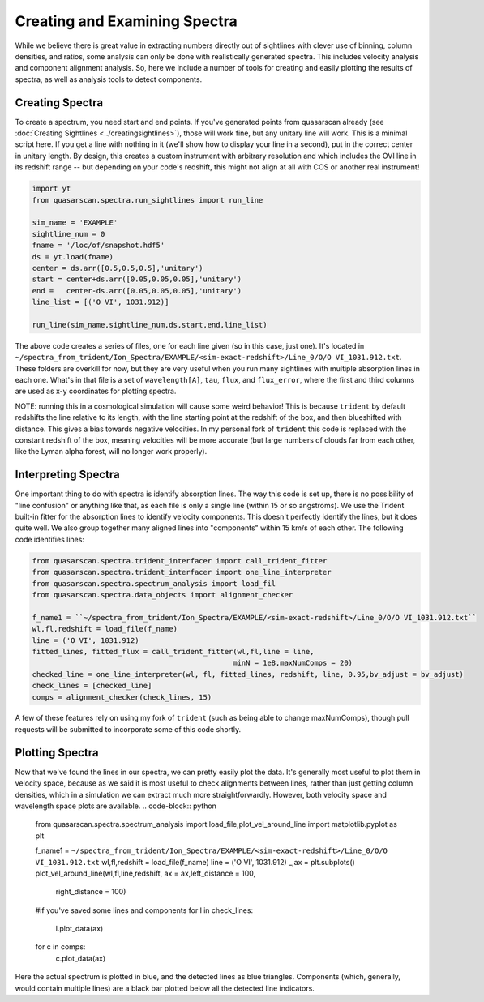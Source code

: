 Creating and Examining Spectra
==============================

While we believe there is great value in extracting numbers directly out of sightlines with clever use of binning, column densities, and ratios, some analysis can only be done with realistically generated spectra. This includes velocity analysis and component alignment analysis. So, here we include a number of tools for creating and easily plotting the results of spectra, as well as analysis tools to detect components.

Creating Spectra
^^^^^^^^^^^^^^^^

To create a spectrum, you need start and end points. If you've generated points from quasarscan already (see :doc:`Creating Sightlines <../creatingsightlines>`), those will work fine, but any unitary line will work. This is a minimal script here. If you get a line with nothing in it (we'll show how to display your line in a second), put in the correct center in unitary length. By design, this creates a custom instrument with arbitrary resolution and which includes the OVI line in its redshift range -- but depending on your code's redshift, this might not align at all with COS or another real instrument!

.. code-block:: python

 import yt
 from quasarscan.spectra.run_sightlines import run_line

 sim_name = 'EXAMPLE'
 sightline_num = 0
 fname = '/loc/of/snapshot.hdf5'
 ds = yt.load(fname)
 center = ds.arr([0.5,0.5,0.5],'unitary')
 start = center+ds.arr([0.05,0.05,0.05],'unitary')
 end =   center-ds.arr([0.05,0.05,0.05],'unitary')
 line_list = [('O VI', 1031.912)]
 
 run_line(sim_name,sightline_num,ds,start,end,line_list)
 
The above code creates a series of files, one for each line given (so in this case, just one). It's located in ``~/spectra_from_trident/Ion_Spectra/EXAMPLE/<sim-exact-redshift>/Line_0/O/O VI_1031.912.txt``. These folders are overkill for now, but they are very useful when you run many sightlines with multiple absorption lines in each one. What's in that file is a set of ``wavelength[A]``, ``tau``, ``flux``, and  ``flux_error``, where the first and third columns are used as x-y coordinates for plotting spectra.

NOTE: running this in a cosmological simulation will cause some weird behavior! This is because ``trident`` by default redshifts the line relative to its length, with the line starting point at the redshift of the box, and then blueshifted with distance. This gives a bias towards negative velocities. In my personal fork of ``trident`` this code is replaced with the constant redshift of the box, meaning velocities will be more accurate (but large numbers of clouds far from each other, like the Lyman alpha forest, will no longer work properly).

Interpreting Spectra
^^^^^^^^^^^^^^^^^^^^

One important thing to do with spectra is identify absorption lines. The way this code is set up, there is no possibility of "line confusion" or anything like that, as each file is only a single line (within 15 or so angstroms). We use the Trident built-in fitter for the absorption lines to identify velocity components. This doesn't perfectly identify the lines, but it does quite well. We also group together many  aligned lines into "components" within 15 km/s of each other. The following code identifies lines:

.. code-block:: python

 from quasarscan.spectra.trident_interfacer import call_trident_fitter
 from quasarscan.spectra.trident_interfacer import one_line_interpreter
 from quasarscan.spectra.spectrum_analysis import load_fil
 from quasarscan.spectra.data_objects import alignment_checker

 f_name1 = ``~/spectra_from_trident/Ion_Spectra/EXAMPLE/<sim-exact-redshift>/Line_0/O/O VI_1031.912.txt``
 wl,fl,redshift = load_file(f_name)
 line = ('O VI', 1031.912)
 fitted_lines, fitted_flux = call_trident_fitter(wl,fl,line = line,
                                                minN = 1e8,maxNumComps = 20)
 checked_line = one_line_interpreter(wl, fl, fitted_lines, redshift, line, 0.95,bv_adjust = bv_adjust)
 check_lines = [checked_line]
 comps = alignment_checker(check_lines, 15)
 
A few of these features rely on using my fork of ``trident`` (such as being able to change maxNumComps), though pull requests will be submitted to incorporate some of this code shortly.

Plotting Spectra
^^^^^^^^^^^^^^^^

Now that we've found the lines in our spectra, we can pretty easily plot the data. It's generally most useful to plot them in velocity space, because as we said it is most useful to check alignments between lines, rather than just getting column densities, which in a simulation we can extract much more straightforwardly. However, both velocity space and wavelength space plots are available.
.. code-block:: python

 from quasarscan.spectra.spectrum_analysis import load_file,plot_vel_around_line
 import matplotlib.pyplot as plt
 
 f_name1 = ``~/spectra_from_trident/Ion_Spectra/EXAMPLE/<sim-exact-redshift>/Line_0/O/O VI_1031.912.txt``
 wl,fl,redshift = load_file(f_name)
 line = ('O VI', 1031.912)
 _,ax = plt.subplots()
 plot_vel_around_line(wl,fl,line,redshift, ax = ax,left_distance = 100,
                         right_distance = 100) 
 #if you've saved some lines and components
 for l in check_lines:
     l.plot_data(ax)
 for c in comps: 
     c.plot_data(ax)
     
Here the actual spectrum is plotted in blue, and the detected lines as blue triangles. Components (which, generally, would contain multiple lines) are a black bar plotted below all the detected line indicators.